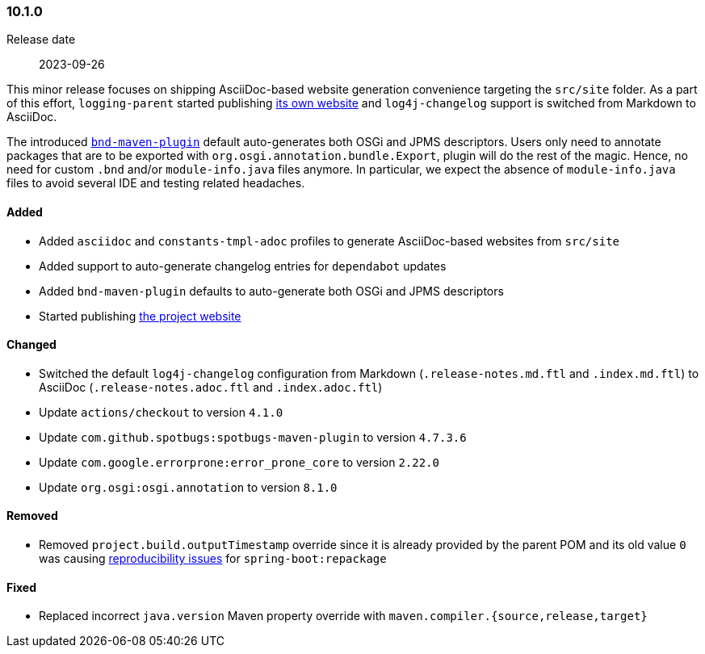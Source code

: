 ////
    Licensed to the Apache Software Foundation (ASF) under one or more
    contributor license agreements.  See the NOTICE file distributed with
    this work for additional information regarding copyright ownership.
    The ASF licenses this file to You under the Apache License, Version 2.0
    (the "License"); you may not use this file except in compliance with
    the License.  You may obtain a copy of the License at

    http://www.apache.org/licenses/LICENSE-2.0

    Unless required by applicable law or agreed to in writing, software
    distributed under the License is distributed on an "AS IS" BASIS,
    WITHOUT WARRANTIES OR CONDITIONS OF ANY KIND, either express or implied.
    See the License for the specific language governing permissions and
    limitations under the License.
////

////
    ██     ██  █████  ██████  ███    ██ ██ ███    ██  ██████  ██
    ██     ██ ██   ██ ██   ██ ████   ██ ██ ████   ██ ██       ██
    ██  █  ██ ███████ ██████  ██ ██  ██ ██ ██ ██  ██ ██   ███ ██
    ██ ███ ██ ██   ██ ██   ██ ██  ██ ██ ██ ██  ██ ██ ██    ██
     ███ ███  ██   ██ ██   ██ ██   ████ ██ ██   ████  ██████  ██

    IF THIS FILE DOESN'T HAVE A `.ftl` SUFFIX, IT IS AUTO-GENERATED, DO NOT EDIT IT!

    Version-specific release notes (`7.8.0.adoc`, etc.) are generated from `src/changelog/*/.release-notes.adoc.ftl`.
    Auto-generation happens during `generate-sources` phase of Maven.
    Hence, you must always

    1. Find and edit the associated `.release-notes.adoc.ftl`
    2. Run `./mvnw generate-sources`
    3. Commit both `.release-notes.adoc.ftl` and the generated `7.8.0.adoc`
////

[#release-notes-10-1-0]
=== 10.1.0

Release date:: 2023-09-26

This minor release focuses on shipping AsciiDoc-based website generation convenience targeting the `src/site` folder.
As a part of this effort, `logging-parent` started publishing https://logging.apache.org/logging-parent/latest[its own website] and `log4j-changelog` support is switched from Markdown to AsciiDoc.

The introduced https://github.com/bndtools/bnd/blob/master/maven-plugins/bnd-maven-plugin[`bnd-maven-plugin`] default auto-generates both OSGi and JPMS descriptors.
Users only need to annotate packages that are to be exported with `org.osgi.annotation.bundle.Export`, plugin will do the rest of the magic.
Hence, no need for custom `.bnd` and/or `module-info.java` files anymore.
In particular, we expect the absence of `module-info.java` files to avoid several IDE and testing related headaches.


==== Added

* Added `asciidoc` and `constants-tmpl-adoc` profiles to generate AsciiDoc-based websites from `src/site`
* Added support to auto-generate changelog entries for `dependabot` updates
* Added `bnd-maven-plugin` defaults to auto-generate both OSGi and JPMS descriptors
* Started publishing https://logging.apache.org/logging-parent/latest[the project website]

==== Changed

* Switched the default `log4j-changelog` configuration from Markdown (`.release-notes.md.ftl` and `.index.md.ftl`) to AsciiDoc (`.release-notes.adoc.ftl` and `.index.adoc.ftl`)
* Update `actions/checkout` to version `4.1.0`
* Update `com.github.spotbugs:spotbugs-maven-plugin` to version `4.7.3.6`
* Update `com.google.errorprone:error_prone_core` to version `2.22.0`
* Update `org.osgi:osgi.annotation` to version `8.1.0`

==== Removed

* Removed `project.build.outputTimestamp` override since it is already provided by the parent POM and its old value `0` was causing https://github.com/spring-projects/spring-boot/pull/37438[reproducibility issues] for `spring-boot:repackage`

==== Fixed

* Replaced incorrect `java.version` Maven property override with `maven.compiler.{source,release,target}`
